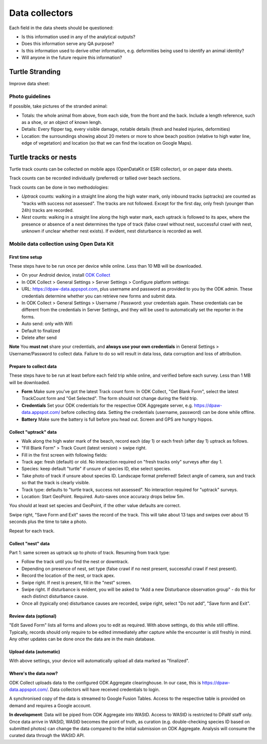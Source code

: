 ===============
Data collectors
===============

Each field in the data sheets should be questioned:

* Is this information used in any of the analytical outputs?
* Does this information serve any QA purpose?
* Is this information used to derive other information, e.g. deformities being
  used to identify an animal identity?
* Will anyone in the future require this information?

Turtle Stranding
================

Improve data sheet:

Photo guidelines
----------------
If possible, take pictures of the stranded animal:

* Totals: the whole animal from above,  from each side, from the front and the back.
  Include a length reference, such as a shoe, or an object of known lengh.
* Details: Every flipper tag, every visible damage, notable details (fresh and healed
  injuries, deformities)
* Location: the surroundings showing about 20 meters or more to show beach position
  (relative to high water line, edge of vegetation) and location (so that we can
  find the location on Google Maps).


Turtle tracks or nests
======================
Turtle track counts can be collected on mobile apps (OpenDataKit or ESRI collector),
or on paper data sheets.

Track counts can be recorded individually (preferred) or tallied over beach sections.

Track counts can be done in two methodologies:

* *Uptrack* counts: walking in a straight line along the high water mark, only
  inbound tracks (uptracks) are counted as "tracks with success not assessed".
  The tracks are not followed. Except for the first day, only fresh (younger
  than 24h) tracks are recorded.
* *Nest* counts: walking in a straight line along the high water mark, each
  uptrack is followed to its apex, where the presence or absence of a nest
  determines the type of track (false crawl without nest, successful crawl with
  nest, unknown if unclear whether nest exists). If evident, nest disturbance is
  recorded as well.

Mobile data collection using Open Data Kit
------------------------------------------

First time setup
^^^^^^^^^^^^^^^^
These steps have to be run once per device while online. Less than 10 MB will be
downloaded.

* On your Android device, install
  `ODK Collect <https://play.google.com/store/apps/details?id=org.odk.collect.android>`_
* In ODK Collect > General Settings > Server Settings > Configure platform settings:
* URL: https://dpaw-data.appspot.com, plus username and password as provided to
  you by the ODK admin. These credentials determine whether you can retrieve new
  forms and submit data.
* In ODK Collect > General Settings > Username / Password: your credentials again.
  These credentials can be different from the credentials in Server Settings,
  and they will be used to automatically set the reporter in the forms.
* Auto send: only with Wifi
* Default to finalized
* Delete after send

**Note** You **must not** share your credentials, and
**always use your own credentials** in General Settings > Username/Password
to collect data. Failure to do so will result in data loss, data corruption and
loss of attribution.


Prepare to collect data
^^^^^^^^^^^^^^^^^^^^^^^
These steps have to be run at least before each field trip while online,
and verified before each survey. Less than 1 MB will be downloaded.

* **Form** Make sure you've got the latest Track count form:
  In ODK Collect, "Get Blank Form", select the latest TrackCount form and "Get Selected".
  The form should not change during the field trip.
* **Credentials** Set your ODK credentials for the respective ODK Aggregate server,
  e.g. https://dpaw-data.appspot.com/ before collecting data.
  Setting the credentials (username, password) can be done while offline.
* **Battery** Make sure the battery is full before you head out.
  Screen and GPS are hungry hippos.

Collect "uptrack" data
^^^^^^^^^^^^^^^^^^^^^^

* Walk along the high water mark of the beach, record each (day 1) or each fresh
  (after day 1) uptrack as follows.
* "Fill Blank Form" > Track Count (latest version) > swipe right.
* Fill in the first screen with following fields:
* Track age: fresh (default) or old.
  No interaction required on "fresh tracks only" surveys after day 1.
* Species: keep default "turtle"  if unsure of species ID, else select species.
* Take photo of track if unsure about species ID. Landscape format preferred!
  Select angle of camera, sun and track so that the track is clearly visible.
* Track type: defaults to "turtle track, success not assessed".
  No interaction required for "uptrack" surveys.
* Location: Start GeoPoint. Required. Auto-saves once accuracy drops below 5m.

You should at least set species and GeoPoint, if the other value defaults are correct.

Swipe right, "Save Form and Exit" saves the record of the track.
This will take about 13 taps and swipes over about 15 seconds plus the time to take a photo.

Repeat for each track.

Collect "nest" data
^^^^^^^^^^^^^^^^^^^

Part 1: same screen as uptrack up to photo of track. Resuming from track type:

* Follow the track until you find the nest or downtrack.
* Depending on presence of nest, set type (false crawl if no nest present,
  successful crawl if nest present).
* Record the location of the nest, or track apex.
* Swipe right. If nest is present, fill in the "nest" screen.
* Swipe right. If disturbance is evident, you will be asked to
  "Add a new Disturbance observation group" - do this for each distinct
  disturbance cause.
* Once all (typically one) disturbance causes are recorded, swipe right, select
  "Do not add", "Save form and Exit".

Review data (optional)
^^^^^^^^^^^^^^^^^^^^^^
"Edit Saved Form" lists all forms and allows you to edit as required.
With above settings, do this while still offline.
Typically, records should only require to be edited immediately after capture
while the encounter is still freshly in mind.
Any other updates can be done once the data are in the main database.

Upload data (automatic)
^^^^^^^^^^^^^^^^^^^^^^^
With above settings, your device will automatically upload all data marked as
"finalized".

Where's the data now?
^^^^^^^^^^^^^^^^^^^^^
ODK Collect uploads data to the configured ODK Aggregate clearinghouse.
In our case, this is https://dpaw-data.appspot.com/.
Data collectors will have received credentials to login.

A synchronised copy of the data is streamed to Google Fusion Tables. Access to
the respective table is provided on demand and requires a Google account.

**In development**:
Data will be piped from ODK Aggregate into WAStD.
Access to WAStD is restricted to DPaW staff only.
Once data arrive in WAStD, WAStD becomes the point of truth, as curation (e.g.
double-checking species ID based on submitted photos) can change the data compared
to the initial submission on ODK Aggregate.
Analysis will consume the curated data through the WAStD API.

